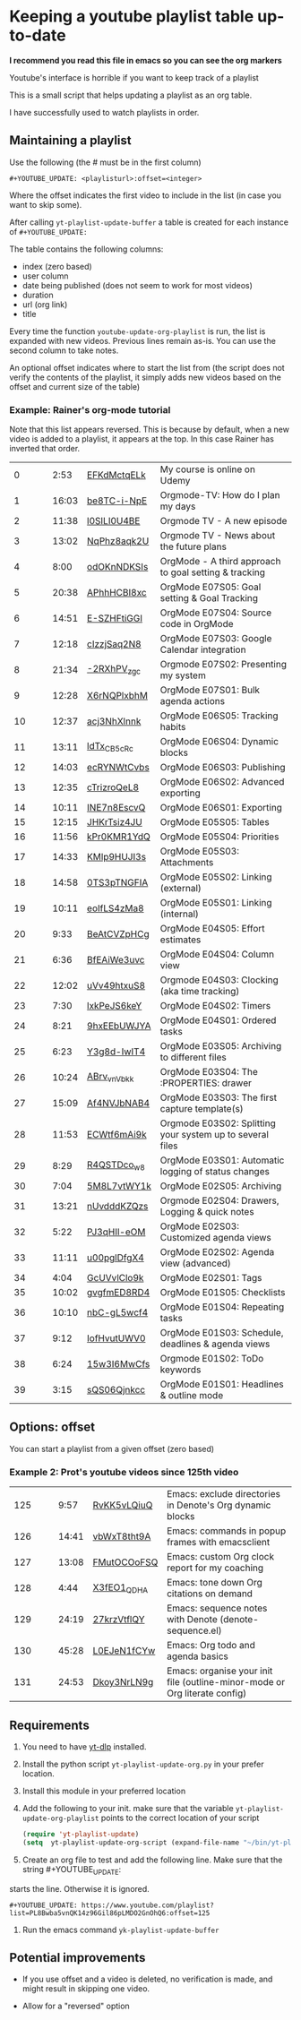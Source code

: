 :PROPERTIES:
:ID:       yt-playlist-20250215-065829
:TRIGGER:  org-gtd-next-project-action org-gtd-update-project-task!
:END:


* Keeping a youtube playlist table up-to-date
:PROPERTIES:
:CREATED:  2025-02-15 06:58:29
:END:

*I recommend you read this file in emacs so you can see the org markers*

Youtube's interface is horrible if you want to keep track of a playlist

This is a small script that helps updating a playlist as an org table.

I have successfully used to watch playlists in order.

** Maintaining a playlist
:PROPERTIES:
:CREATED:  2025-02-15 06:59:44
:END:

Use the following (the # must be in the first column)

#+begin_example
 #+YOUTUBE_UPDATE: <playlisturl>:offset=<integer>
#+end_example

Where the offset indicates the first video to include in the list (in case you want to skip some).

After calling ~yt-playlist-update-buffer~ a table is created for each  instance of ~#+YOUTUBE_UPDATE:~

The table contains the following columns:

- index (zero based)
- user column
- date being published (does not seem to work for most videos)
- duration
- url (org link)
- title

Every time the function ~youtube-update-org-playlist~ is run, the list is expanded
with new videos. Previous lines remain as-is. You can use the second column to take notes.

An optional offset indicates where to start the list from (the script does not verify
the contents of the playlist, it simply adds new videos based on the offset and current size of the table)

*** Example: Rainer's org-mode tutorial
:PROPERTIES:
:CREATED:  2025-02-15 08:45:15
:END:

Note that this list appears reversed. This is because by default, when a new video is added to
a playlist, it appears at the top. In this case Rainer has inverted that order.

#+YOUTUBE_UPDATE: https://www.youtube.com/playlist?list=PLVtKhBrRV_ZkPnBtt_TD1Cs9PJlU0IIdE:offset=0
|  0 |   |   |  2:53 | [[https://www.youtube.com/watch?v=EFKdMctqELk][EFKdMctqELk]] | My course is online on Udemy                              |
|  1 |   |   | 16:03 | [[https://www.youtube.com/watch?v=be8TC-i-NpE][be8TC-i-NpE]] | Orgmode-TV: How do I plan my days                         |
|  2 |   |   | 11:38 | [[https://www.youtube.com/watch?v=l0SILI0U4BE][l0SILI0U4BE]] | Orgmode TV - A new episode                                |
|  3 |   |   | 13:02 | [[https://www.youtube.com/watch?v=NqPhz8aqk2U][NqPhz8aqk2U]] | Orgmode TV - News about the future plans                  |
|  4 |   |   |  8:00 | [[https://www.youtube.com/watch?v=odOKnNDKSIs][odOKnNDKSIs]] | OrgMode - A third approach to goal setting & tracking     |
|  5 |   |   | 20:38 | [[https://www.youtube.com/watch?v=APhhHCBI8xc][APhhHCBI8xc]] | OrgMode E07S05: Goal setting & Goal Tracking              |
|  6 |   |   | 14:51 | [[https://www.youtube.com/watch?v=E-SZHFtiGGI][E-SZHFtiGGI]] | OrgMode E07S04: Source code in OrgMode                    |
|  7 |   |   | 12:18 | [[https://www.youtube.com/watch?v=cIzzjSaq2N8][cIzzjSaq2N8]] | OrgMode E07S03: Google Calendar integration               |
|  8 |   |   | 21:34 | [[https://www.youtube.com/watch?v=-2RXhPV_zgc][-2RXhPV_zgc]] | Orgmode E07S02: Presenting my system                      |
|  9 |   |   | 12:28 | [[https://www.youtube.com/watch?v=X6rNQPlxbhM][X6rNQPlxbhM]] | OrgMode E07S01: Bulk agenda actions                       |
| 10 |   |   | 12:37 | [[https://www.youtube.com/watch?v=acj3NhXlnnk][acj3NhXlnnk]] | OrgMode E06S05: Tracking habits                           |
| 11 |   |   | 13:11 | [[https://www.youtube.com/watch?v=ldTx_CB5cRc][ldTx_CB5cRc]] | OrgMode E06S04: Dynamic blocks                            |
| 12 |   |   | 14:03 | [[https://www.youtube.com/watch?v=ecRYNWtCvbs][ecRYNWtCvbs]] | OrgMode E06S03: Publishing                                |
| 13 |   |   | 12:35 | [[https://www.youtube.com/watch?v=cTrizroQeL8][cTrizroQeL8]] | OrgMode E06S02: Advanced exporting                        |
| 14 |   |   | 10:11 | [[https://www.youtube.com/watch?v=INE7n8EscvQ][INE7n8EscvQ]] | OrgMode E06S01: Exporting                                 |
| 15 |   |   | 12:15 | [[https://www.youtube.com/watch?v=JHKrTsiz4JU][JHKrTsiz4JU]] | OrgMode E05S05: Tables                                    |
| 16 |   |   | 11:56 | [[https://www.youtube.com/watch?v=kPr0KMR1YdQ][kPr0KMR1YdQ]] | OrgMode E05S04: Priorities                                |
| 17 |   |   | 14:33 | [[https://www.youtube.com/watch?v=KMlp9HUJI3s][KMlp9HUJI3s]] | OrgMode E05S03: Attachments                               |
| 18 |   |   | 14:58 | [[https://www.youtube.com/watch?v=0TS3pTNGFIA][0TS3pTNGFIA]] | OrgMode E05S02: Linking (external)                        |
| 19 |   |   | 10:11 | [[https://www.youtube.com/watch?v=eoIfLS4zMa8][eoIfLS4zMa8]] | OrgMode E05S01: Linking (internal)                        |
| 20 |   |   |  9:33 | [[https://www.youtube.com/watch?v=BeAtCVZpHCg][BeAtCVZpHCg]] | OrgMode E04S05: Effort estimates                          |
| 21 |   |   |  6:36 | [[https://www.youtube.com/watch?v=BfEAiWe3uvc][BfEAiWe3uvc]] | OrgMode E04S04: Column view                               |
| 22 |   |   | 12:02 | [[https://www.youtube.com/watch?v=uVv49htxuS8][uVv49htxuS8]] | Orgmode E04S03: Clocking (aka time tracking)              |
| 23 |   |   |  7:30 | [[https://www.youtube.com/watch?v=lxkPeJS6keY][lxkPeJS6keY]] | OrgMode E04S02: Timers                                    |
| 24 |   |   |  8:21 | [[https://www.youtube.com/watch?v=9hxEEbUWJYA][9hxEEbUWJYA]] | OrgMode E04S01: Ordered tasks                             |
| 25 |   |   |  6:23 | [[https://www.youtube.com/watch?v=Y3g8d-IwIT4][Y3g8d-IwIT4]] | OrgMode E03S05: Archiving to different files              |
| 26 |   |   | 10:24 | [[https://www.youtube.com/watch?v=ABrv_vnVbkk][ABrv_vnVbkk]] | OrgMode E03S04: The :PROPERTIES: drawer                   |
| 27 |   |   | 15:09 | [[https://www.youtube.com/watch?v=Af4NVJbNAB4][Af4NVJbNAB4]] | OrgMode E03S03: The first capture template(s)             |
| 28 |   |   | 11:53 | [[https://www.youtube.com/watch?v=ECWtf6mAi9k][ECWtf6mAi9k]] | Orgmode E03S02: Splitting your system up to several files |
| 29 |   |   |  8:29 | [[https://www.youtube.com/watch?v=R4QSTDco_w8][R4QSTDco_w8]] | OrgMode E03S01: Automatic logging of status changes       |
| 30 |   |   |  7:04 | [[https://www.youtube.com/watch?v=5M8L7vtWY1k][5M8L7vtWY1k]] | OrgMode E02S05: Archiving                                 |
| 31 |   |   | 13:21 | [[https://www.youtube.com/watch?v=nUvdddKZQzs][nUvdddKZQzs]] | Orgmode E02S04: Drawers, Logging & quick notes            |
| 32 |   |   |  5:22 | [[https://www.youtube.com/watch?v=PJ3qHIl-eOM][PJ3qHIl-eOM]] | OrgMode E02S03: Customized agenda views                   |
| 33 |   |   | 11:11 | [[https://www.youtube.com/watch?v=u00pglDfgX4][u00pglDfgX4]] | OrgMode E02S02: Agenda view (advanced)                    |
| 34 |   |   |  4:04 | [[https://www.youtube.com/watch?v=GcUVvlClo9k][GcUVvlClo9k]] | OrgMode E02S01: Tags                                      |
| 35 |   |   | 10:02 | [[https://www.youtube.com/watch?v=gvgfmED8RD4][gvgfmED8RD4]] | OrgMode E01S05: Checklists                                |
| 36 |   |   | 10:10 | [[https://www.youtube.com/watch?v=nbC-gL5wcf4][nbC-gL5wcf4]] | OrgMode E01S04: Repeating tasks                           |
| 37 |   |   |  9:12 | [[https://www.youtube.com/watch?v=IofHvutUWV0][IofHvutUWV0]] | OrgMode E01S03: Schedule, deadlines & agenda views        |
| 38 |   |   |  6:24 | [[https://www.youtube.com/watch?v=15w3I6MwCfs][15w3I6MwCfs]] | Orgmode E01S02: ToDo keywords                             |
| 39 |   |   |  3:15 | [[https://www.youtube.com/watch?v=sQS06Qjnkcc][sQS06Qjnkcc]] | OrgMode E01S01: Headlines & outline mode                  |

** Options: offset
:PROPERTIES:
:CREATED:  2025-02-15 07:00:10
:END:

You can start a playlist from a given offset (zero based)

*** Example 2: Prot's youtube videos since 125th video
:PROPERTIES:
:CREATED:  2025-02-15 08:45:15
:END:


#+YOUTUBE_UPDATE: https://www.youtube.com/playlist?list=PL8Bwba5vnQK14z96Gil86pLMDO2GnOhQ6:offset=125
| 125 |   |   |  9:57 | [[https://www.youtube.com/watch?v=RvKK5vLQiuQ][RvKK5vLQiuQ]] | Emacs: exclude directories in Denote's Org dynamic blocks                  |
| 126 |   |   | 14:41 | [[https://www.youtube.com/watch?v=vbWxT8tht9A][vbWxT8tht9A]] | Emacs: commands in popup frames with emacsclient                           |
| 127 |   |   | 13:08 | [[https://www.youtube.com/watch?v=FMutOCOoFSQ][FMutOCOoFSQ]] | Emacs: custom Org clock report for my coaching                             |
| 128 |   |   |  4:44 | [[https://www.youtube.com/watch?v=X3fEO1_QDHA][X3fEO1_QDHA]] | Emacs: tone down Org citations on demand                                   |
| 129 |   |   | 24:19 | [[https://www.youtube.com/watch?v=27krzVtflQY][27krzVtflQY]] | Emacs: sequence notes with Denote (denote-sequence.el)                     |
| 130 |   |   | 45:28 | [[https://www.youtube.com/watch?v=L0EJeN1fCYw][L0EJeN1fCYw]] | Emacs: Org todo and agenda basics                                          |
| 131 |   |   | 24:53 | [[https://www.youtube.com/watch?v=Dkoy3NrLN9g][Dkoy3NrLN9g]] | Emacs: organise your init file (outline-minor-mode or Org literate config) |


** Requirements
:PROPERTIES:
:CREATED:  2025-02-15 07:11:49
:END:

1. You need to have [[https://github.com/yt-dlp/yt-dlp][yt-dlp]] installed.

2. Install the python script ~yt-playlist-update-org.py~ in your prefer location.

3. Install this module in your preferred location

4. Add the following to your init. make sure that the variable ~yt-playlist-update-org-playlist~
   points to the correct location of your script

  #+begin_src emacs-lisp   :exports both
 (require 'yt-playlist-update)
 (setq  yt-playlist-update-org-script (expand-file-name "~/bin/yt-playlist-update-org.py"))
    #+end_src

5. Create an org file to test and add the following line. Make sure that the string #+YOUTUBE_UPDATE: 
starts the line. Otherwise it is ignored.

 #+begin_example
 #+YOUTUBE_UPDATE: https://www.youtube.com/playlist?list=PL8Bwba5vnQK14z96Gil86pLMDO2GnOhQ6:offset=125
 #+end_example


6. Run the emacs command ~yk-playlist-update-buffer~


** Potential improvements
:PROPERTIES:
:CREATED:  2025-02-15 08:18:59
:END:

- If you use offset and a video is deleted, no verification is made, and might result in skipping one video.

- Allow for a "reversed" option
